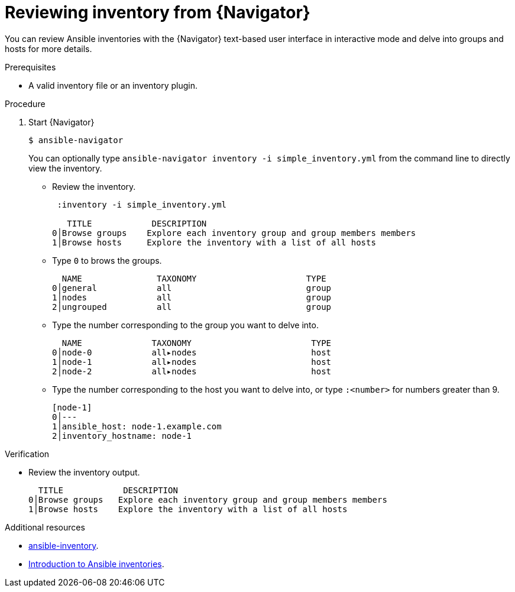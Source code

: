 
[id="proc-review-inventory-tui_{context}"]



= Reviewing inventory from {Navigator}

[role="_abstract"]

You can review Ansible inventories with the {Navigator} text-based user interface in interactive mode and delve into groups and hosts for more details.

.Prerequisites

* A valid inventory file or an inventory plugin.

.Procedure


. Start {Navigator}
+
----
$ ansible-navigator
----
+
You can optionally type `ansible-navigator inventory -i simple_inventory.yml` from the command line to directly view the inventory.

* Review the inventory.
+
----
 :inventory -i simple_inventory.yml

   TITLE            DESCRIPTION
0│Browse groups    Explore each inventory group and group members members
1│Browse hosts     Explore the inventory with a list of all hosts
----

* Type `0` to brows the groups.
+
----
  NAME               TAXONOMY                      TYPE
0│general            all                           group
1│nodes              all                           group
2│ungrouped          all                           group
----

* Type the number corresponding to the group you want to delve into.
+
----
  NAME              TAXONOMY                        TYPE
0│node-0            all▸nodes                       host
1│node-1            all▸nodes                       host
2│node-2            all▸nodes                       host
----

* Type the number corresponding to the host you want to delve into, or type `:<number>` for numbers greater than 9.
+
----
[node-1]
0│---
1│ansible_host: node-1.example.com
2│inventory_hostname: node-1
----

.Verification

*  Review the inventory output.

+
----
  TITLE            DESCRIPTION
0│Browse groups   Explore each inventory group and group members members
1│Browse hosts    Explore the inventory with a list of all hosts
----

[role="_additional-resources"]
.Additional resources

* https://docs.ansible.com/ansible/latest/cli/ansible-inventory.html[ansible-inventory].
* https://docs.ansible.com/ansible/latest/user_guide/intro_inventory.html[Introduction to Ansible inventories].
